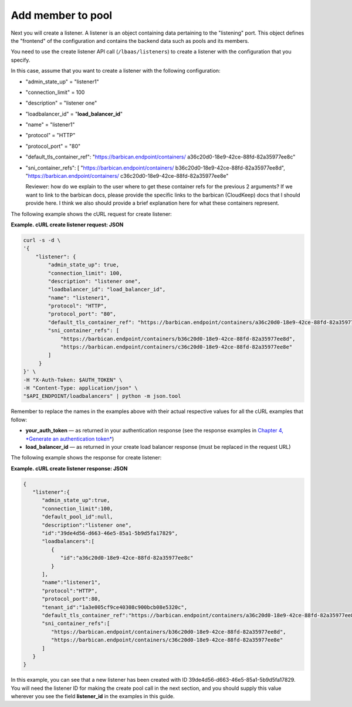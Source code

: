 .. _add-pool-member:

===================
Add member to pool
===================

Next you will create a listener. A listener is an object containing data
pertaining to the "listening" port. This object defines the "frontend"
of the configuration and contains the backend data such as pools and its
members.

You need to use the create listener API call (``/lbaas/listeners``) to
create a listener with the configuration that you specify.

In this case, assume that you want to create a listener with the
following configuration:

-  "admin\_state\_up" = "listener1"

-  "connection\_limit" = 100

-  "description" = "listener one"

-  "loadbalancer\_id" = "**load\_balancer\_id**"

-  "name" = "listener1"

-  "protocol" = "HTTP"

-  "protocol\_port" = "80"

-  "default\_tls\_container\_ref":
   "https://barbican.endpoint/containers/
   a36c20d0-18e9-42ce-88fd-82a35977ee8c"

-  "sni\_container\_refs": [ "https://barbican.endpoint/containers/
   b36c20d0-18e9-42ce-88fd-82a35977ee8d",
   "https://barbican.endpoint/containers/
   c36c20d0-18e9-42ce-88fd-82a35977ee8e"

   Reviewer: how do we explain to the user where to get these container
   refs for the previous 2 arguments? If we want to link to the barbican
   docs, please provide the specific links to the barbican (CloudKeep)
   docs that I should provide here. I think we also should provide a
   brief explanation here for what these containers represent.

The following example shows the cURL request for create listener:

**Example. cURL create listener request: JSON**

.. code::  

    curl -s -d \
    '{
        "listener": {
            "admin_state_up": true,
            "connection_limit": 100,
            "description": "listener one",
            "loadbalancer_id": "load_balancer_id",
            "name": "listener1",
            "protocol": "HTTP",
            "protocol_port": "80",
            "default_tls_container_ref": "https://barbican.endpoint/containers/a36c20d0-18e9-42ce-88fd-82a35977ee8c",
            "sni_container_refs": [
                "https://barbican.endpoint/containers/b36c20d0-18e9-42ce-88fd-82a35977ee8d",
                "https://barbican.endpoint/containers/c36c20d0-18e9-42ce-88fd-82a35977ee8e" 
            ]   
         }
    }' \
    -H "X-Auth-Token: $AUTH_TOKEN" \
    -H "Content-Type: application/json" \
    "$API_ENDPOINT/loadbalancers" | python -m json.tool

Remember to replace the names in the examples above with their actual
respective values for all the cURL examples that follow:

-  **your\_auth\_token** — as returned in your authentication response
   (see the response examples in `Chapter 4, *Generate an authentication
   token* <Generating_Auth_Token.html>`__)

-  **load\_balancer\_id** — as returned in your create load balancer
   response (must be replaced in the request URL)

The following example shows the response for create listener:

**Example. cURL create listener response: JSON**

.. code::  

    {
       "listener":{
          "admin_state_up":true,
          "connection_limit":100,
          "default_pool_id":null,
          "description":"listener one",
          "id":"39de4d56-d663-46e5-85a1-5b9d5fa17829",
          "loadbalancers":[
             {
                "id":"a36c20d0-18e9-42ce-88fd-82a35977ee8c"
             }
          ],
          "name":"listener1",
          "protocol":"HTTP",
          "protocol_port":80,
          "tenant_id":"1a3e005cf9ce40308c900bcb08e5320c",
          "default_tls_container_ref":"https://barbican.endpoint/containers/a36c20d0-18e9-42ce-88fd-82a35977ee8c",
          "sni_container_refs":[
             "https://barbican.endpoint/containers/b36c20d0-18e9-42ce-88fd-82a35977ee8d",
             "https://barbican.endpoint/containers/c36c20d0-18e9-42ce-88fd-82a35977ee8e"
          ]
       }
    }

In this example, you can see that a new listener has been created with
ID 39de4d56-d663-46e5-85a1-5b9d5fa17829. You will need the listener ID
for making the create pool call in the next section, and you should
supply this value wherever you see the field **listener\_id** in the
examples in this guide.


